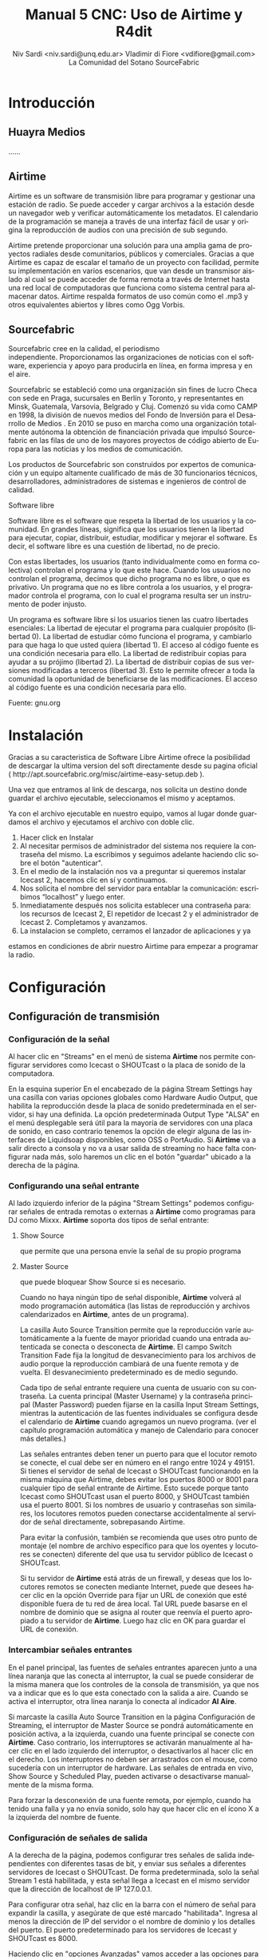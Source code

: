
#+LANGUAGE: es
#+Latex_class: koma-report
#+AUTHOR: Niv Sardi <niv.sardi@unq.edu.ar>
#+AUTHOR: Vladimir di Fiore <vdifiore@gmail.com>
#+AUTHOR: La Comunidad del Sotano
#+AUTHOR: SourceFabric
#+TITLE: Manual 5 CNC: Uso de Airtime y R4dit

* Introducción
** Huayra Medios
......
** Airtime

Airtime es un software de transmisión libre para programar y gestionar una
estación de radio. Se puede acceder y cargar archivos a la estación desde un
navegador web y verificar automáticamente los metadatos. El calendario de la
programación se maneja a través de una interfaz fácil de usar y origina la
reproducción de audios con una precisión de sub segundo.


Airtime pretende proporcionar una solución para una amplia gama de proyectos
radiales desde comunitarios, públicos y comerciales. Gracias a que Airtime
es capaz de escalar el tamaño de un proyecto con facilidad, permite su
implementación en varios escenarios, que van desde un transmisor aislado al
cual se puede acceder de forma remota a través de Internet hasta una red
local de computadoras que funciona como sistema central para almacenar
datos. Airtime respalda formatos de uso común como el .mp3 y otros
equivalentes abiertos y libres como Ogg Vorbis.


** Sourcefabric

Sourcefabric cree en la calidad, el periodismo independiente. Proporcionamos
las organizaciones de noticias con el software, experiencia y apoyo para
producirla en línea, en forma impresa y en el aire.

Sourcefabric se estableció como una organización sin fines de lucro Checa
con sede en Praga, sucursales en Berlín y Toronto, y representantes en
Minsk, Guatemala, Varsovia, Belgrado y Cluj. Comenzó su vida como CAMP en
1998, la división de nuevos medios del Fondo de Inversión para el Desarrollo
de Medios . En 2010 se puso en marcha como una organización totalmente
autónoma la obtención de financiación privada que impulsó Sourcefabric en
las filas de uno de los mayores proyectos de código abierto de Europa para
las noticias y los medios de comunicación.

Los productos de Sourcefabric son construidos por expertos de comunicación y
un equipo altamente cualificado de más de 30 funcionarios técnicos,
desarrolladores, administradores de sistemas e ingenieros de control de
calidad.


Software libre

Software libre es el software que respeta la libertad de los usuarios y la
comunidad. En grandes líneas, significa que los usuarios tienen la libertad
para ejecutar, copiar, distribuir, estudiar, modificar y mejorar el
software. Es decir, el software libre es una cuestión de libertad, no de
precio. 

Con estas libertades, los usuarios (tanto individualmente como en forma
colectiva) controlan el programa y lo que este hace. Cuando los usuarios no
controlan el programa, decimos que dicho programa no es libre, o que es
privativo. Un programa que no es libre controla a los usuarios, y el
programador controla el programa, con lo cual el programa resulta ser un
instrumento de poder injusto.

Un programa es software libre si los usuarios tienen las cuatro libertades esenciales:
La libertad de ejecutar el programa para cualquier propósito (libertad 0).
La libertad de estudiar cómo funciona el programa, y cambiarlo para que haga lo que usted quiera (libertad 1). El acceso al código fuente es una condición necesaria para ello.
La libertad de redistribuir copias para ayudar a su prójimo (libertad 2).
La libertad de distribuir copias de sus versiones modificadas a terceros (libertad 3). Esto le permite ofrecer a toda la comunidad la oportunidad de beneficiarse de las modificaciones. El acceso al código fuente es una condición necesaria para ello.

Fuente: gnu.org

* Instalación

Gracias a su caracteristica de Software Libre Airtime ofrece la posibilidad
de descargar la ultima version del soft directamente desde su pagina oficial
( http://apt.sourcefabric.org/misc/airtime-easy-setup.deb ).   

Una vez que entramos al link de descarga, nos solicita un destino donde
guardar el archivo ejecutable, seleccionamos el mismo y aceptamos. 

Ya con el archivo ejecutable en nuestro equipo, vamos al lugar donde 
guardamos el archivo y ejecutamos el archivo con doble clic. 


1. Hacer click en Instalar
2. Al necesitar permisos de administrador del sistema nos requiere la
   contraseña del mismo. La escribimos y seguimos adelante haciendo clic
   sobre el botón "autenticar".
3. En el medio de la instalación nos va a preguntar si queremos instalar
   Icecast 2, hacemos clic en sí y continuamos.
4. Nos solicita el nombre del servidor para entablar la comunicación: escribimos “localhost” y luego enter.
5. Inmediatamente después  nos solicita establecer una contraseña para: los
   recursos de Icecast 2, El repetidor de Icecast 2 y el administrador de
   Icecast 2. Completamos y avanzamos.
6. La instalacion se completo, cerramos el lanzador de aplicaciones y ya
estamos en condiciones de abrir nuestro Airtime para empezar a programar la
radio.
* Configuración
** Configuración de transmisión
*** Configuración de  la señal


Al hacer clic en "Streams" en el menú de sistema *Airtime* nos permite
configurar servidores como Icecast o
SHOUTcast o la placa de sonido de la computadora.


En la esquina superior En el encabezado de la página Stream Settings hay una
casilla con varias opciones globales como Hardware Audio Output, que
habilita la reproducción desde la placa de sonido predeterminada en el
servidor, si hay una definida. La opción predeterminada Output Type "ALSA"
en el menú desplegable será útil para la mayoría de servidores con una
placa de sonido, en caso contrario tenemos la opción de elegir alguna de las
interfaces de Liquidsoap disponibles, como OSS o PortAudio. Si *Airtime* va
a salir directo a consola y no va a usar salida de streaming no hace falta
configurar nada más, solo haremos un clic en el botón "guardar" ubicado a la
derecha de la página. 


*** Configurando una señal entrante


Al lado izquierdo inferior de la página "Stream Settings" podemos configurar
señales de entrada remotas o externas a *Airtime* como programas para DJ
como Mixxx. *Airtime* soporta dos tipos de señal entrante:
**** Show Source
 que permite que una persona envíe la señal de su propio programa
**** Master Source
que puede bloquear Show Source si es necesario.

Cuando no haya ningún tipo de señal disponible, *Airtime* volverá al
modo programación automática (las listas de reproducción y archivos calendarizados en
*Airtime*, antes de un programa).


La casilla Auto Source Transition permite que la reproducción varíe
automáticamente a la fuente de mayor prioridad cuando una entrada
autenticada se conecta o desconecta de *Airtime*. El campo Switch Transition
Fade fija la longitud de desvanecimiento para los archivos de audio porque
la reproducción cambiará de una fuente remota y de vuelta. El
desvanecimiento predeterminado es de medio segundo.


Cada tipo de señal entrante requiere una cuenta de usuario con su contraseña. La cuenta principal (Master
Username) y la contraseña principal (Master Password) pueden fijarse en la
casilla Input Stream Settings, mientras la autenticación de las fuentes
individuales se configura desde el calendario de *Airtime* cuando agregamos
un nuevo programa. (ver el capítulo programación automática y manejo de 
Calendario para conocer más detalles.)


Las señales entrantes deben tener un puerto para que el locutor remoto se
conecte, el cual debe ser en número en el rango entre 1024 y 49151. Si
tienes el servidor de señal de Icecast o SHOUTcast funcionando en la misma
máquina que Airtime, debes evitar los puertos 8000 or 8001 para cualquier
tipo de señal entrante de Airtime. Esto sucede porque tanto Icecast como
SHOUTcast usan el puerto 8000, y SHOUTcast también usa el puerto 8001. Si
los nombres de usuario y contraseñas son similares, los locutores remotos
pueden conectarse accidentalmente al servidor de señal directamente,
sobrepasando Airtime.


Para evitar la confusión, también se recomienda que uses otro punto de montaje
(el nombre de archivo específico para que los oyentes y locutores se
conecten) diferente del que usa tu servidor público de Icecast o SHOUTcast.




Si tu servidor de *Airtime* está atrás de un firewall, y deseas que los locutores
remotos se conecten mediante Internet, puede que desees hacer clic en la opción Override para fijar un URL de conexión
que esté disponible fuera de tu red de área local. Tal URL puede basarse en
el nombre de dominio que se asigna al router que reenvía el puerto apropiado
a tu servidor de *Airtime*. Luego haz clic en OK para guardar el URL de
conexión.


*** Intercambiar señales entrantes

En el panel principal, las fuentes de señales entrantes aparecen junto a una
línea naranja que las conecta al interruptor, la cual se puede considerar 
de la misma manera que los controles de la consola de transmisión, ya que
nos va a indicar que es lo que esta conectado con la salida a aire. Cuando
se activa el interruptor, otra línea naranja lo conecta al indicador *Al Aire*.

\vfill
[[file:img/Screenshot309-Master_source_switch.png]]
\vfill


Si marcaste la casilla Auto Source Transition en la página Configuración de Streaming, el interruptor de Master Source se pondrá automáticamente en
posición activa, a la izquierda, cuando una fuente principal se conecte con
*Airtime*. Caso contrario, los interruptores se activarán  manualmente al
hacer clic en el lado izquierdo del interruptor, o desactivarlos al hacer
clic en el derecho. Los interruptores no deben ser arrastrados con el mouse,
como sucedería con un interruptor de hardware. Las señales de entrada en
vivo, Show Source y Scheduled Play, pueden activarse o desactivarse
manualmente de la misma forma.




Para forzar la desconexión de una fuente remota, por ejemplo, cuando ha
tenido una falla y ya no envía sonido, solo hay que hacer clic en el
ícono X a la izquierda del nombre de fuente.


*** Configuración de señales de salida

A la derecha de la página, podemos configurar tres señales de salida
independientes con diferentes tasas de bit, y enviar sus señales a
diferentes servidores de Icecast o SHOUTcast. De forma predeterminada, solo
la señal Stream 1 está habilitada, y esta señal llega a Icecast en el mismo
servidor que la dirección de localhost de IP 127.0.0.1.


Para configurar otra señal, haz clic en la barra con el número de señal para
expandir la casilla, y asegúrate de que esté marcado "habilitada". Ingresa al
menos la dirección de IP del servidor o el nombre de dominio y los detalles
del puerto. El puerto predeterminado para los servidores de Icecast y
SHOUTcast es 8000.




Haciendo clic en "opciones Avanzadas" vamos acceder a las opciones para ingresar el nombre de usuario, la contraseña y los metadatos para el
servidor de streaming




Al seleccionar un servidor de SHOUTcast en el menú desplegable Service Type
estarás restringido para solo usar el formato MP3, de manera que el formato
Ogg Vorbis esté bloqueado en el menú Stream Type. El nombre de usuario para
las fuentes de señal de SHOUTcast es fijo, por lo que no debes ingresar este
valor en Additional Options, pero sí deberás proveer una contraseña.




Cualquier problema de conexión entre Liquidsoap y Icecast o SHOUTcast
aparecerá en la página Stream Settings. Por ejemplo, si ingresas la
contraseña equivocada, verás el mensaje de error Authentication Required.
Para arreglar esto, ingresa la contraseña correcta en la casilla Additional
Options y haz clic en Save.


* Bilioteca de medios
Es desde donde *Airtime* gestiona todos nuestros archivos multimedia. Vamos
a poder buscar entre nuestros archivos multimedia, ordenar los resultados de
acuerdo a diferentes criterios (nombre, genero, Album, etc)  y arrastrar los resultados individuales a una
lista de reproducción abierta o a un bloque inteligente. También es posible
arreglar la lista de reproducción actual usando la función arrastrar.

** Normalización y catalogación de archivos
Antes de agregar los archivos a la biblioteca de medios recomendamos que los
mismos estén normalizados, es decir que estén a un mismo nivel de volumen,
que de tener ruidos los mismos se hayan eliminado y que no contengan
silencios que puedan afectar nuestra programación radial. Para realizar
estar tareas les podemos usar *Audacity*. Una vez editados y normalizados
nuestros audios nos ocuparemos dey que los mismos estén correctamente
etiquetados, ya que luego *Airtime* usará la metadata del archivo para mostrarnos la información o realizar selecciones
automáticas de contenido.

*** ¿Qué son los metadatos?

Si tenés un tema que se llama, por ejemplo, El Arriero.mp3 solamente sabés el
nombre del tema. No conocés quien es el artista, el disco, el año del disco,
etc. Si organizás esa información usando las carpetas, podés saber que el
tema es de Atahualpa Yupanqui por ejemplo, o que pertenece al género
flocklore. O el mismo tema interpretado por otro artista, como la banda
Divididos, que pertenece al género rocanrol. Pero si compartís ese archivo
con un amigo, sin pasarle las carpetas, él no va a tener esa información. Es
por eso que los metadatos guardan toda esa información dentro del mp3 y esa
es la información que usa *Airtime* para ordenar, mostrar y seleccionar los temas.
*** Etiquetando o modificando los metadatos
Ahora que ya sabemos la utilidad de contar con nuestros archivos
correctamente etiquetados vamos a ver como realizar la tarea de
completar los metadatos de nuestros archivos usando el programa *easytag*
(sí no estas usando *Huayra Medios* desde tu Linux podes ir al gestor de
programas, buscar *EasyTag* y seleccionarlo para instalar)

*EasyTag* nos permite administrar los metadatos de nuestros archivos, si
 contamos con conexión a Internet el programa puede busar los datos del tema
 y sugerirnos completar todos los campos, caso contrario o si es una
 producción nuestra nos limitaremos a completar los campos que necesitemos.
 Recordemos que cuanto más claras sean las etiquetas que usemos más fácil
 nos resultará encontrar los audios en nuestra Biblioteca de medios. 

\vfill
[[file:img/easytag.png]]
\vfill
** Ingesta de archivosd
*** Desde el servidor
Si tenemos acceso a la maquina donde esta instalado *Airtime* simplemente
copiaremos los archivos de audio previamente normalizados y etiquetados en
la carpeta donde la bilioteca de medios busca archivos nuevos de forma que
el servidor pueda importarlos de forma automática.
*** Desde el navegador
En caso de no tener acceso directo al servidor de *Airtime* podemos usar
agregar los archivos previamente normalizados y etiquetados a la biblioteca
de medios usando la opción Agregar Contenido desde la interfaz de administración. Esta página incluye una casilla para cargar archivos con solo
arrastrarlos de las carpetas en tu computadora.




Si tu navegador no es compatible con la opción de arrastre, podes usar el
botón "agregar archivos", el cuál tiene un signo de suma blanco sobre un círculo verde, para abrir una ventana de selección en tu computadora.



Después de agregar todos los archivos necesarios haremos clic sobre el botón "Comenzar a
subir" (el botón tiene un ícono de flecha verde.)



La fila del archivo actualmente en carga estará marcado con un verde pálido.
En el final de la lista de carga contamos con  una barra de progreso para
ver la carga de nuestros archivos. (La velocidad de carga depende de
la conexión de red entre la computadora y el servidor de *Airtime*.) 




Una vez se halla cargado exitosamente, cada fila de archivo mostrará un tilde blanco en el ícono de círculo verde.



Tus archivos estarán entonces importados en la biblioteca de Airtime, listos para incluirse en tus listas de reproducción y programas para transmisión. 
** tipo de contenidos  
En nuestra biblioteca de medios vamos a encontrar todos los archivos de
audio que hayamos subido y las listas de reproducción o bloques de contenido
creadas por nosotros usando la interfaz de administración de *Airtime*
* Armando nuestra programación
Ahora que tenemos todo configurado y sabemos como agregar archivos
multimedia a la bilioteca de medios de nuestra radio es hora de ver como
armar la programación de la misma.
** Listas de reproducción

Una lista de reproducción nos permite seleccionar y agrupar diferentes archivos de audio para posteriormente poder agregarlos agrupados a un evento
del calendario.(para *Airtime* lo que llamamos programas son eventos) 


En una lista de reproducción podremos cargar tanto bloques inteligentes como
archivos de audio,  pero *no otra lista de reproducción*. Una vez que tenemos
nuestra lista definida, la podremos incluir en los eventos del calendario.

*** Generar una lista de reproducción paso a paso 

1. Clic en Biblioteca.
Screen c biblioteca medio llena
2. Clic en “Open Media Builder “
Screen C1 media builder
3. Clic en Nuevo
Screen d lista vacia
4. Clic en Nueva Lista de reproducción
5. Cambiar el nombre para facilitar su ubicación.
6. Arrastrar las canciones o bloques inteligentes al campo de trabajo de nuestra lista de reproducción. 
Screen e listallenando

Luego de arrastrar los archivos hacia la nueva lista de reproducción, el
tiempo total aparecerá en la esquina superior derecha. La duración de un
archivo individual aparece en cada fila de la lista de reproducción con
letras blancas, y debajo de esta cifra aparece el tiempo transcurrido desde
el inicio de la Lista, en una letra gris más pequeña.
Screen f lista llena

*** fade in – fade out: efecto de edición donde el archivo de audio va increcendo en volumen (fade in) o va decrecendo (fade out). ver *Audacity*
Screen g lista aleatoria?.
Haz clic en el botón en el botón de Fade (dos fechas horizontales blancas
cruzando un rectángulo gris), a la derecha de los botones New y Delete, para
abrir una barra beige donde puedes fijar el desvanecimiento y crecimiento
del sonido en la lista de reproducción.

** Bloques Inteligentes


Los bloques inteligentes nos permite seleccionar los archivos en función de
los parámetros de búsqueda que asignemos. Estos bloques pueden ser dinámicos o estáticos.
Screen h bloque vacío

Supongamos que queremos un programa de una hora llena de Rock, pero sólo con
música que no se haya pasado en la última semana. Para hacerlo vamos a crear
un Bloque Inteligente con dos parametros,  primero que identifique todas las
pistas con el género Rock, y un segundo que descarte los archivos reproducidos
desde la semana pasada en cualquier programa. 


Bloque Inteligente Estático.
Screen i estático 1
Un bloque inteligente estático guardará los criterios y generara el
contenido del bloque inmediatamente. Esto nos permite editar y ver en la
biblioteca antes de añadir a una presentación de forma manual. Esta es una
gran manera de generar una lista de reproducción rápidamente y luego afinar
el orden o el contenido de esa lista de reproducción.

Screen j estático2

Bloque inteligente Dinámico.
Screen H otra vez ?

Un bloque inteligente dinámico, a diferencia del estático, sólo guardará los criterios de búsqueda
que establezcamos, ya que el contenido será asignado cada vez que un
evento lo invoque. Estos bloques no nos permiten editar el contenido que
seleccionaron de la Biblioteca. La utilidad de usarlos es que cada vez que
se reproduzca va a generar de nuevo la búsqueda en base a los parámetros
establecidos, logrando que el evento no suene igual a la semana anterior.

Screen k dinámico 1

Como crear un Bloque Inteligente.
1. Clic en Biblioteca.
2. Clic en “Open Media Builder “
3. Clic en Nuevo
4- Clic en nuevo Bloque Inteligente.
5. Cambiar el nombre para facilitar su búsqueda. 
6. Seleccionar entre Bloque dinámico o estático. 
7. Donde dice “seleccionar criterio” se refiere a los parámetros de búsqueda de los archivos de audio (Ej., autor, estilo, género, etc.). 
8. Donde dice “seleccione un modificador” define el criterio para tener para tener una búsqueda más eficaz.
9. Tipear la palabra que queremos seleccionar (Ej: Criterio: Genero   Modificador: Contiene  ROCK).
10. Guardar. 
** Eventos o programas

Screen A otra vez?

La vista de calendario de *Airtime* tiene tres vistas: Día, Semana y Año,
las cuales pueden cambiarse con los botones grises en la esquina superior
derecha. En la esquina superior izquierda de la página, puedes avanzar o
retroceder en el calendario con sólo hacer clic en los botones del triángulo
blanco con fondo gris. haciendo clic en Hoy vas a ir a la visualización del
día actual en la vista de agenda. En las vistas por día o por semana, hay un
menú de arrastrado que te permite fijar la resolución del calendario, de un
minuto a sesenta minutos por fila.


Para generar un evento nuevo en el calendario se deberá ir a la pestaña que
dice CALENDARIO (*Solo los administradores y programadores pueden crear eventos nuevos*)
Al crear un evento tendremos los siguientes datos
Screen l show1
1. Qué? - En esta sección , ingresa el nombre, el URL del sitio público, el género y la descripción del programa que creaste.
2. Cuando? - Determinar los campos de fecha de inicio y finalización y la hora de inicio y finalización y si se repite, cuantas veces, y hasta cuándo.
3. Entrada de Streming en vivo - En la sección Record & Rebroadcast, la
   opción Record? permite la grabación automática de la línea de entrada en
   la tarjeta de audio. Si deseas que la grabación se repita en otro
   horario, selecciona la casilla Rebroadcast? y luego selecciona hasta diez
   fechas y horas en la opción Choose Days.

Screen l1 show2
4.  Quien? - En la sección quien, escribe las primeras letras del nombre del
    DJ para ese programa en los campos de búsqueda, y selecciona un nombre
    de la base de datos o escoge uno en la lista vertical contigua. Esta
    asociación del DJ con un programa particular le permite a ese
    presentador agregar archivos de reproducción al programa, así que es
    importante verificar que el nombre asignado sea correcto.
5. Estilo - Finalmente, selecciona el color de fondo y el color para el
   texto en la sección Style, para que el nuevo programa pueda ser
   identificado más fácilmente en el calendario.


	*tener cuidado de no sobrescribir los eventos*

Como cargar audios al evento
Screen m agregarcontenidos 
1. Clic en el signo de admiración Rojo del evento. 
2. Añadir/eliminar contenido.
3. Arrastrar hasta el campo de la lista de reproducción los archivos
   seleccionados. (Pueden ser bloques inteligentes y listas de reproducción).
4. Hacer clic en ok para guardar nuestro contenido.
